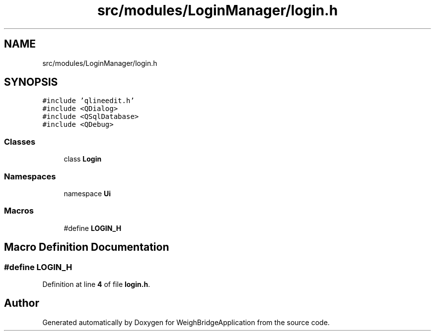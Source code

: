.TH "src/modules/LoginManager/login.h" 3 "Tue Mar 7 2023" "Version 0.0.1" "WeighBridgeApplication" \" -*- nroff -*-
.ad l
.nh
.SH NAME
src/modules/LoginManager/login.h
.SH SYNOPSIS
.br
.PP
\fC#include 'qlineedit\&.h'\fP
.br
\fC#include <QDialog>\fP
.br
\fC#include <QSqlDatabase>\fP
.br
\fC#include <QDebug>\fP
.br

.SS "Classes"

.in +1c
.ti -1c
.RI "class \fBLogin\fP"
.br
.in -1c
.SS "Namespaces"

.in +1c
.ti -1c
.RI "namespace \fBUi\fP"
.br
.in -1c
.SS "Macros"

.in +1c
.ti -1c
.RI "#define \fBLOGIN_H\fP"
.br
.in -1c
.SH "Macro Definition Documentation"
.PP 
.SS "#define LOGIN_H"

.PP
Definition at line \fB4\fP of file \fBlogin\&.h\fP\&.
.SH "Author"
.PP 
Generated automatically by Doxygen for WeighBridgeApplication from the source code\&.
